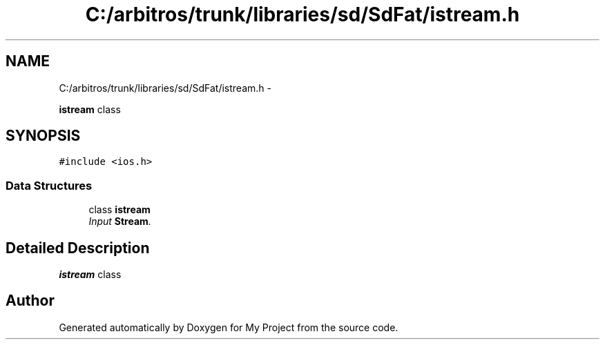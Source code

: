 .TH "C:/arbitros/trunk/libraries/sd/SdFat/istream.h" 3 "Sun Mar 2 2014" "My Project" \" -*- nroff -*-
.ad l
.nh
.SH NAME
C:/arbitros/trunk/libraries/sd/SdFat/istream.h \- 
.PP
\fBistream\fP class  

.SH SYNOPSIS
.br
.PP
\fC#include <ios\&.h>\fP
.br

.SS "Data Structures"

.in +1c
.ti -1c
.RI "class \fBistream\fP"
.br
.RI "\fIInput \fBStream\fP\&. \fP"
.in -1c
.SH "Detailed Description"
.PP 
\fBistream\fP class 


.SH "Author"
.PP 
Generated automatically by Doxygen for My Project from the source code\&.
